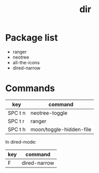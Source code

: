 #+TITLE: dir

* Package list
  
- ranger
- neotree
- all-the-icons
- dired-narrow

* Commands
| key     | command                 |
|---------+-------------------------|
| SPC t n | neotree-toggle          |
| SPC t r | ranger                  |
| SPC t h | moon/toggle-hidden-file |


In dired-mode:

| key | command      |
|-----+--------------|
| F   | dired-narrow |
